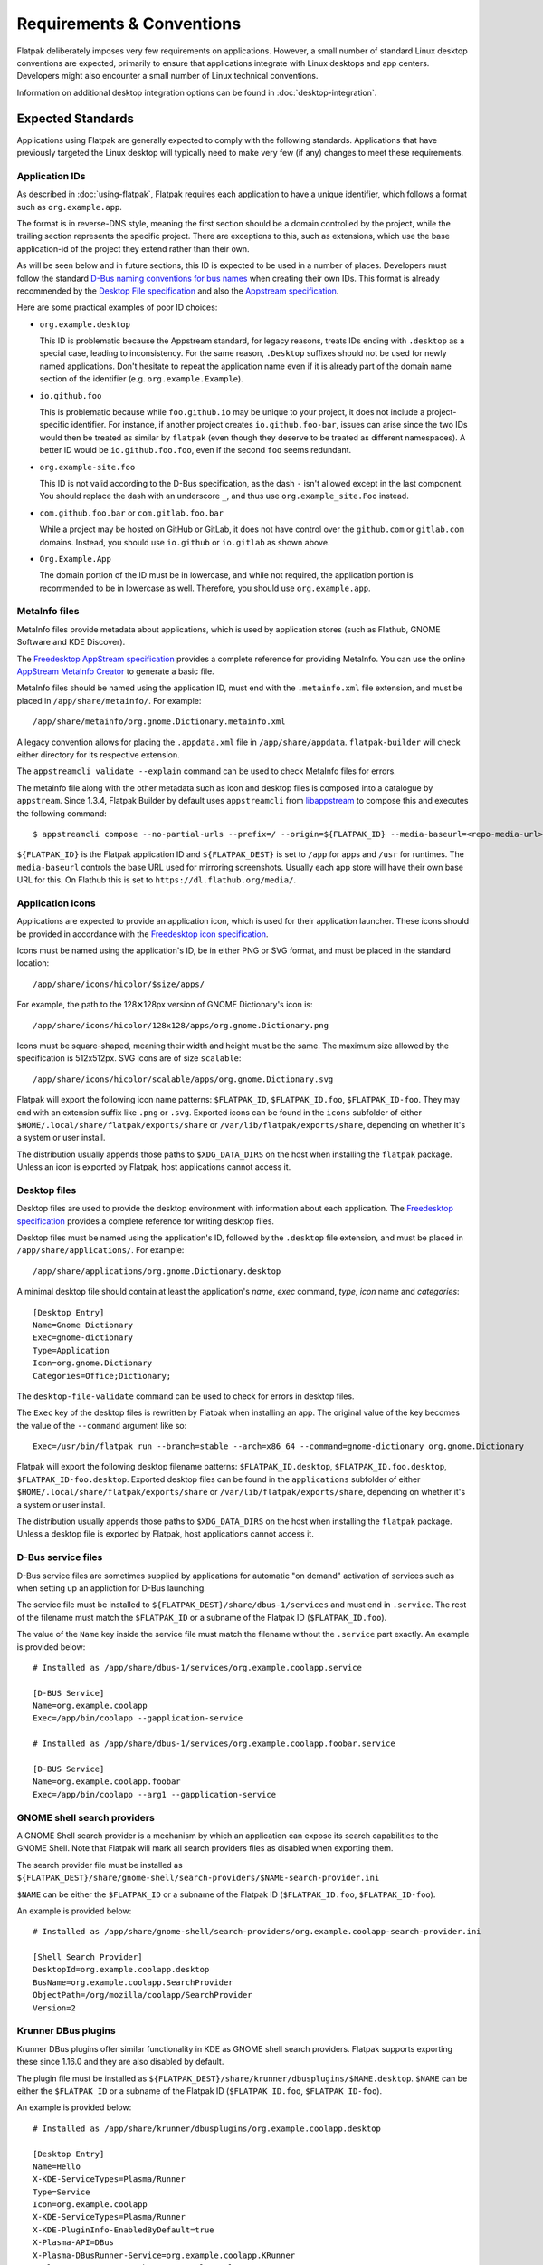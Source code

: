 Requirements & Conventions
==========================

Flatpak deliberately imposes very few requirements on applications.
However, a small number of standard Linux desktop conventions
are expected, primarily to ensure that applications integrate with Linux
desktops and app centers. Developers might also encounter a small number of
Linux technical conventions.

Information on additional desktop integration options can be found in
:doc:`desktop-integration`.

Expected Standards
------------------

Applications using Flatpak are generally expected to comply with the
following standards. Applications that have previously targeted the Linux
desktop will typically need to make very few (if any) changes to meet these requirements.

Application IDs
```````````````

As described in :doc:`using-flatpak`, Flatpak requires each application to have a
unique identifier, which follows a format such as ``org.example.app``.

The format is in reverse-DNS style, meaning the first section should be a domain
controlled by the project, while the trailing section represents the specific project.
There are exceptions to this, such as extensions, which use the base application-id of the project
they extend rather than their own.

As will be seen below and in future sections, this ID is expected to be used in a number of places.
Developers must follow the standard `D-Bus naming conventions for bus names
<https://dbus.freedesktop.org/doc/dbus-specification.html#message-protocol-names>`_
when creating their own IDs. This format is
already recommended by the `Desktop File specification
<https://specifications.freedesktop.org/desktop-entry-spec/latest/file-naming.html>`_
and also the `Appstream specification
<https://www.freedesktop.org/software/appstream/docs/chap-Metadata.html#sect-Metadata-GenericComponent>`_.

Here are some practical examples of poor ID choices:

- ``org.example.desktop``

  This ID is problematic because the Appstream standard, for legacy reasons, treats IDs ending with
  ``.desktop`` as a special case, leading to inconsistency. For the same reason, ``.Desktop`` suffixes
  should not be used for newly named applications. Don't hesitate to repeat the application name
  even if it is already part of the domain name section of the identifier (e.g. ``org.example.Example``).

- ``io.github.foo``

  This is problematic because while ``foo.github.io`` may be unique to your project, it does not
  include a project-specific identifier. For instance, if another project
  creates ``io.github.foo-bar``, issues can arise since the two IDs would then
  be treated as similar by ``flatpak`` (even though they deserve to be treated as different
  namespaces). A better ID would be ``io.github.foo.foo``, even if the second
  ``foo`` seems redundant.

- ``org.example-site.foo``

  This ID is not valid according to the D-Bus specification, as the dash
  ``-`` isn't allowed except in the last component. You should replace
  the dash with an underscore ``_``, and thus use
  ``org.example_site.Foo`` instead.

- ``com.github.foo.bar`` or ``com.gitlab.foo.bar``

  While a project may be hosted on GitHub or GitLab, it does not have
  control over the ``github.com`` or ``gitlab.com``
  domains. Instead, you should use ``io.github`` or ``io.gitlab`` as
  shown above.

- ``Org.Example.App``

  The domain portion of the ID must be in lowercase, and while not required,
  the application portion is recommended to be in lowercase as well.
  Therefore, you should use ``org.example.app``.

MetaInfo files
``````````````

MetaInfo files provide metadata about applications, which is
used by application stores (such as Flathub, GNOME Software
and KDE Discover).

The `Freedesktop AppStream specification
<https://www.freedesktop.org/software/appstream/docs/>`_ provides a complete
reference for providing MetaInfo. You can use the online
`AppStream MetaInfo Creator <https://www.freedesktop.org/software/appstream/metainfocreator/>`_
to generate a basic file.

MetaInfo files should be named using the application ID, must end with the ``.metainfo.xml``
file extension, and must be placed in ``/app/share/metainfo/``. For example::

  /app/share/metainfo/org.gnome.Dictionary.metainfo.xml

A legacy convention allows for placing the ``.appdata.xml`` file in ``/app/share/appdata``.
``flatpak-builder`` will check either directory for
its respective extension.

The ``appstreamcli validate --explain`` command can be used to check MetaInfo
files for errors.

The metainfo file along with the other metadata such as icon and desktop
files is composed into a catalogue by ``appstream``. Since 1.3.4,
Flatpak Builder by default uses ``appstreamcli`` from `libappstream <https://github.com/ximion/appstream/>`_
to compose this and executes the following command::

  $ appstreamcli compose --no-partial-urls --prefix=/ --origin=${FLATPAK_ID} --media-baseurl=<repo-media-url> --media-dir=${FLATPAK_DEST}/share/app-info/media --result-root=${FLATPAK_DEST} --data-dir=${FLATPAK_DEST}/share/app-info/xmls --icons-dir=${FLATPAK_DEST}/share/app-info/icons/flatpak --components=${FLATPAK_ID} ${FLATPAK_DEST}

``${FLATPAK_ID}`` is the Flatpak application ID and ``${FLATPAK_DEST}``
is set to ``/app`` for apps and ``/usr`` for runtimes. The ``media-baseurl``
controls the base URL used for mirroring screenshots. Usually each app
store will have their own base URL for this. On Flathub this is
set to ``https://dl.flathub.org/media/``.

Application icons
`````````````````

Applications are expected to provide an application icon, which
is used for their application launcher. These icons should be
provided in accordance with the `Freedesktop icon specification
<https://specifications.freedesktop.org/icon-theme-spec/icon-theme-spec-latest.html>`_.

Icons must be named using the application's ID, be in either PNG or SVG
format, and must be placed in the standard location::

  /app/share/icons/hicolor/$size/apps/

For example, the path to the 128✕128px version of GNOME Dictionary's
icon is::

  /app/share/icons/hicolor/128x128/apps/org.gnome.Dictionary.png

Icons must be square-shaped, meaning their width and height must be the
same. The maximum size allowed by the specification is 512x512px. SVG
icons are of size ``scalable``::

  /app/share/icons/hicolor/scalable/apps/org.gnome.Dictionary.svg

Flatpak will export the following icon name patterns:
``$FLATPAK_ID``, ``$FLATPAK_ID.foo``, ``$FLATPAK_ID-foo``. They may end with an
extension suffix like ``.png`` or ``.svg``. Exported icons can be found in the
``icons`` subfolder of either ``$HOME/.local/share/flatpak/exports/share`` or
``/var/lib/flatpak/exports/share``, depending on whether it's a system or user install.

The distribution usually appends those paths to ``$XDG_DATA_DIRS`` on
the host when installing the ``flatpak`` package. Unless an icon is exported
by Flatpak, host applications cannot access it.

Desktop files
`````````````

Desktop files are used to provide the desktop environment with
information about each application. The `Freedesktop specification
<https://specifications.freedesktop.org/desktop-entry-spec/latest/>`_
provides a complete reference for writing desktop files.

Desktop files must be named using the application's ID, followed
by the ``.desktop`` file extension, and must be placed in
``/app/share/applications/``. For example::

  /app/share/applications/org.gnome.Dictionary.desktop

A minimal desktop file should contain at least the application's *name*,
*exec* command, *type*, *icon* name and *categories*::

  [Desktop Entry]
  Name=Gnome Dictionary
  Exec=gnome-dictionary
  Type=Application
  Icon=org.gnome.Dictionary
  Categories=Office;Dictionary;

The ``desktop-file-validate`` command can be used to check for errors in
desktop files.

The ``Exec`` key of the desktop files is rewritten by Flatpak when installing
an app. The original value of the key becomes the value of the ``--command``
argument like so::

  Exec=/usr/bin/flatpak run --branch=stable --arch=x86_64 --command=gnome-dictionary org.gnome.Dictionary

Flatpak will export the following desktop filename patterns:
``$FLATPAK_ID.desktop``, ``$FLATPAK_ID.foo.desktop``, ``$FLATPAK_ID-foo.desktop``.
Exported desktop files can be found in the ``applications`` subfolder of either
``$HOME/.local/share/flatpak/exports/share`` or
``/var/lib/flatpak/exports/share``, depending on whether it's a system or
user install.

The distribution usually appends those paths to ``$XDG_DATA_DIRS`` on
the host when installing the ``flatpak`` package. Unless a desktop file is
exported by Flatpak, host applications cannot access it.

D-Bus service files
````````````````````

D-Bus service files are sometimes supplied by applications for
automatic "on demand" activation of services such as when setting up an
appliction for D-Bus launching.

The service file must be installed to ``${FLATPAK_DEST}/share/dbus-1/services``
and must end in ``.service``. The rest of the filename must match
the ``$FLATPAK_ID`` or a subname of the Flatpak ID
(``$FLATPAK_ID.foo``).

The value of the ``Name`` key inside the service file must match
the filename without the ``.service`` part exactly. An example is
provided below::

  # Installed as /app/share/dbus-1/services/org.example.coolapp.service

  [D-BUS Service]
  Name=org.example.coolapp
  Exec=/app/bin/coolapp --gapplication-service

  # Installed as /app/share/dbus-1/services/org.example.coolapp.foobar.service

  [D-BUS Service]
  Name=org.example.coolapp.foobar
  Exec=/app/bin/coolapp --arg1 --gapplication-service

GNOME shell search providers
`````````````````````````````

A GNOME Shell search provider is a mechanism by which an application
can expose its search capabilities to the GNOME Shell. Note that
Flatpak will mark all search providers files as disabled when exporting
them.

The search provider file must be installed as
``${FLATPAK_DEST}/share/gnome-shell/search-providers/$NAME-search-provider.ini``

``$NAME`` can be either the ``$FLATPAK_ID`` or a subname of the Flatpak
ID (``$FLATPAK_ID.foo``, ``$FLATPAK_ID-foo``).

An example is provided below::

  # Installed as /app/share/gnome-shell/search-providers/org.example.coolapp-search-provider.ini

  [Shell Search Provider]
  DesktopId=org.example.coolapp.desktop
  BusName=org.example.coolapp.SearchProvider
  ObjectPath=/org/mozilla/coolapp/SearchProvider
  Version=2

Krunner DBus plugins
`````````````````````

Krunner DBus plugins offer similar functionality in KDE as GNOME shell
search providers. Flatpak supports exporting these since 1.16.0 and
they are also disabled by default.

The plugin file must be installed as
``${FLATPAK_DEST}/share/krunner/dbusplugins/$NAME.desktop``. ``$NAME``
can be either the ``$FLATPAK_ID`` or a subname of the Flatpak ID
(``$FLATPAK_ID.foo``, ``$FLATPAK_ID-foo``).

An example is provided below::

  # Installed as /app/share/krunner/dbusplugins/org.example.coolapp.desktop

  [Desktop Entry]
  Name=Hello
  X-KDE-ServiceTypes=Plasma/Runner
  Type=Service
  Icon=org.example.coolapp
  X-KDE-ServiceTypes=Plasma/Runner
  X-KDE-PluginInfo-EnabledByDefault=true
  X-Plasma-API=DBus
  X-Plasma-DBusRunner-Service=org.example.coolapp.KRunner
  X-Plasma-DBusRunner-Path=/org/example/coolapp/KRunner

MIME files
``````````

MIME files define new MIME types, file extensions, and detection rules.
The MIME file must be installed as
``${FLATPAK_DEST}/share/mime/packages/$NAME.xml``. ``$NAME``
can be either the ``$FLATPAK_ID`` or a subname of the Flatpak ID
(``$FLATPAK_ID.foo``, ``$FLATPAK_ID-foo``). It is common to use
``$FLATPAK_ID-mime.xml`` as the filename.

Note, that Flatpak may rewrite these MIME files to remove magic mime
rules and drop globs to a lower priority. An example MIME file of
`Akonadi <https://github.com/KDE/akonadi/blob/master/akonadi-mime.xml>`_
is provided below::

  <?xml version="1.0" encoding="UTF-8"?>
  <!--
  SPDX-License-Identifier: GPL-2.0-or-later
  -->
  <!--
  Notes:
  - the mime types in this file are valid with the version 0.20 of the
    shared-mime-info package.
  - the "fdo #xxxxx" are the wish in the freedesktop.org bug database to include
    the mime type there.
  -->
  <mime-info xmlns="http://www.freedesktop.org/standards/shared-mime-info">
    <mime-type type="application/x-vnd.akonadi.calendar.event">
      <sub-class-of type="text/calendar"/>
      <comment>iCal Calendar Event Component</comment>
    </mime-type>
    <mime-type type="application/x-vnd.akonadi.calendar.freebusy">
      <sub-class-of type="text/calendar"/>
      <comment>iCal Calendar FreeBusy Component</comment>
    </mime-type>
    <mime-type type="application/x-vnd.akonadi.calendar.journal">
      <sub-class-of type="text/calendar"/>
      <comment>iCal Calendar Journal Component</comment>
    </mime-type>
    <mime-type type="application/x-vnd.akonadi.calendar.todo">
      <sub-class-of type="text/calendar"/>
      <comment>iCal Calendar TODO Component</comment>
    </mime-type>
    <mime-type type="application/x-vnd.akonadi.collection.virtual">
      <comment>Virtual Akonadi Collection</comment>
    </mime-type>
  </mime-info>

This is installed as ``/app/share/mime/packages/org.kde.akregator.xml``
in Akregator.

Technical conventions
---------------------

The following are standard technical conventions used by Flatpak and
Linux desktops. Those with Linux experience will likely already be aware
of them. However, developers who are new to Linux might find some of this
information useful.

D-Bus
`````

D-Bus is the standard IPC framework used on Linux desktops. A lot of
applications won't need to use it, but it is supported by Flatpak should it
be required.

D-Bus can be used for application launching and communicating with some system
services. Applications can also provide their own D-Bus services (when doing
this, the D-Bus service name is expected to be the same as the application ID).

Filesystem layout
`````````````````

Each Flatpak sandbox, which is the environment in which an
application is run, contains the filesystem of the application's
runtime. This follows `standard Linux filesystem conventions
<https://en.wikipedia.org/wiki/Filesystem_Hierarchy_Standard>`_.

For example, the root of the sandbox contains the ``/etc`` directory for
configuration files and ``/usr`` for multi-user utilities and applications. In
addition to these, each sandbox contains a top-level ``/app`` directory,
which is where the application's own files are located.

XDG base directories
--------------------

`XDG base directories
<https://specifications.freedesktop.org/basedir-spec/basedir-spec-latest.html>`_ are
standard locations for user-specific application data. Popular toolkits provide
convenience functions for accessing XDG base directories. These include:

- Electron: XDG base directories can be accessed with ``app.getPath``.
- Glib: XDG base directories can be accessed through
  the ``g_get_user_cache_dir ()``, ``g_get_user_data_dir ()``,
  ``g_get_user_config_dir ()`` functions.
- Qt: XDG base directories can be accessed with the `QStandardPaths
  Class <https://doc.qt.io/qt-5/qstandardpaths.html>`_.

However, applications that aren't using one of these toolkits can expect to
find their XDG base directories in the following locations:

===============  =================================  ================================
Base directory   Usage                              Default location
===============  =================================  ================================
XDG_CONFIG_HOME  User-specific configuration files  ~/.var/app/<app-id>/config
XDG_DATA_HOME    User-specific data                 ~/.var/app/<app-id>/data
XDG_CACHE_HOME   Non-essential user-specific data   ~/.var/app/<app-id>/cache
XDG_STATE_HOME   State data such as undo history    ~/.var/app/<app-id>/.local/state
===============  =================================  ================================

For example, GNOME Dictionary will store user-specific data in::

  ~/.var/app/org.gnome.Dictionary/data/gnome-dictionary

These environment variables are always set by Flatpak and override any host values.
However, if access to directories on the host is needed, the ``$HOST_XDG_CONFIG_HOME``,
``$HOST_XDG_DATA_HOME``, ``$HOST_XDG_CACHE_HOME``, and ``$HOST_XDG_STATE_HOME`` environment
variables will be set if they are also available on the host.

Note that ``$XDG_STATE_HOME`` and ``$HOST_XDG_STATE_HOME`` are only supported by Flatpak 1.13
and later. If your application needs to work on earlier versions of Flatpak, you can use the
``--persist=.local/state`` and ``--unset-env=XDG_STATE_HOME`` finish args, ensuring
the app will use the correct directory, even after Flatpak is later upgraded to version
>1.13.

Also, note that applications can be configured to use non-default base directory
locations (see :doc:`sandbox-permissions`).

